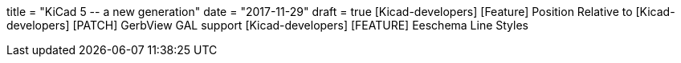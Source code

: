 +++
title = "KiCad 5 -- a new generation"
date = "2017-11-29"
draft = true
+++
[Kicad-developers] [Feature] Position Relative to
[Kicad-developers] [PATCH] GerbView GAL support
[Kicad-developers] [FEATURE] Eeschema Line Styles
